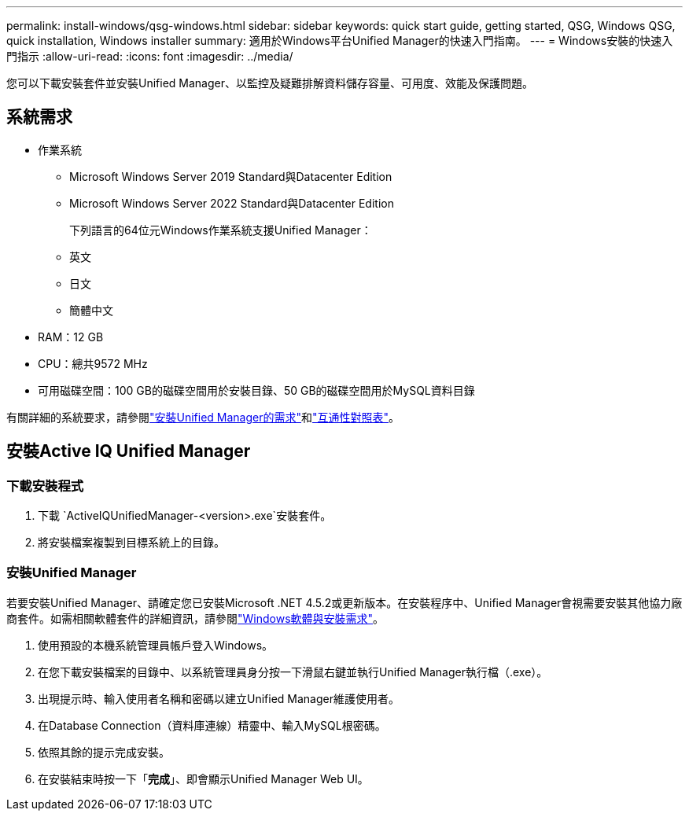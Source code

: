 ---
permalink: install-windows/qsg-windows.html 
sidebar: sidebar 
keywords: quick start guide, getting started, QSG, Windows QSG, quick installation, Windows installer 
summary: 適用於Windows平台Unified Manager的快速入門指南。 
---
= Windows安裝的快速入門指示
:allow-uri-read: 
:icons: font
:imagesdir: ../media/


[role="lead"]
您可以下載安裝套件並安裝Unified Manager、以監控及疑難排解資料儲存容量、可用度、效能及保護問題。



== 系統需求

* 作業系統
+
** Microsoft Windows Server 2019 Standard與Datacenter Edition
** Microsoft Windows Server 2022 Standard與Datacenter Edition
+
下列語言的64位元Windows作業系統支援Unified Manager：

** 英文
** 日文
** 簡體中文


* RAM：12 GB
* CPU：總共9572 MHz
* 可用磁碟空間：100 GB的磁碟空間用於安裝目錄、50 GB的磁碟空間用於MySQL資料目錄


有關詳細的系統要求，請參閱link:../install-windows/concept_requirements_for_installing_unified_manager.html["安裝Unified Manager的需求"]和link:http://mysupport.netapp.com/matrix["互通性對照表"^]。



== 安裝Active IQ Unified Manager



=== 下載安裝程式

. 下載 `ActiveIQUnifiedManager-<version>.exe`安裝套件。
. 將安裝檔案複製到目標系統上的目錄。




=== 安裝Unified Manager

若要安裝Unified Manager、請確定您已安裝Microsoft .NET 4.5.2或更新版本。在安裝程序中、Unified Manager會視需要安裝其他協力廠商套件。如需相關軟體套件的詳細資訊，請參閱link:../install-windows/reference_windows_software_and_installation_requirements.html["Windows軟體與安裝需求"]。

. 使用預設的本機系統管理員帳戶登入Windows。
. 在您下載安裝檔案的目錄中、以系統管理員身分按一下滑鼠右鍵並執行Unified Manager執行檔（.exe）。
. 出現提示時、輸入使用者名稱和密碼以建立Unified Manager維護使用者。
. 在Database Connection（資料庫連線）精靈中、輸入MySQL根密碼。
. 依照其餘的提示完成安裝。
. 在安裝結束時按一下「*完成*」、即會顯示Unified Manager Web UI。

